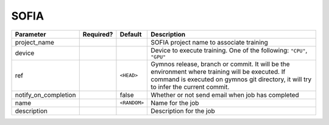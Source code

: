 .. _sofia_launcher:

SOFIA
==============================

.. prompt:: bash

    gymnos-train -m hydra/launcher=sofia hydra.launcher.<ANY_SOFIA_HYDRA_LAUNCHER_PARAM>

.. list-table::
   :header-rows: 1

   * - Parameter
     - Required?
     - Default
     - Description
   * - project_name
     - .. raw:: html

        <p style='text-align: center'>&#11093;</p>
     -
     - SOFIA project name to associate training
   * - device
     - .. raw:: html

        <p style='text-align: center'>&#11093;</p>
     -
     - Device to execute training. One of the following: ``"CPU"``, ``"GPU"``
   * - ref
     -
     - ``<HEAD>``
     - Gymnos release, branch or commit. It will be the environment where training will be executed. If command is executed on gymnos git directory, it will try to infer the current commit.
   * - notify_on_completion
     -
     - false
     - Whether or not send email when job has completed
   * - name
     -
     - ``<RANDOM>``
     - Name for the job
   * - description
     -
     -
     - Description for the job
